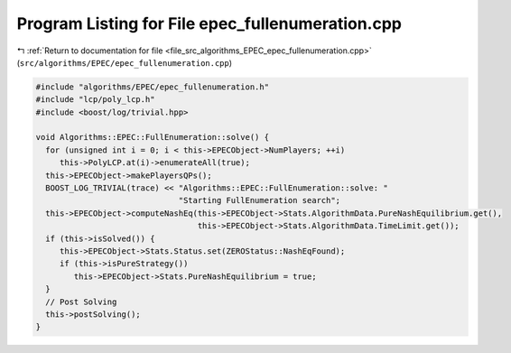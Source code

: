
.. _program_listing_file_src_algorithms_EPEC_epec_fullenumeration.cpp:

Program Listing for File epec_fullenumeration.cpp
=================================================

|exhale_lsh| :ref:`Return to documentation for file <file_src_algorithms_EPEC_epec_fullenumeration.cpp>` (``src/algorithms/EPEC/epec_fullenumeration.cpp``)

.. |exhale_lsh| unicode:: U+021B0 .. UPWARDS ARROW WITH TIP LEFTWARDS

.. code-block:: cpp

   #include "algorithms/EPEC/epec_fullenumeration.h"
   #include "lcp/poly_lcp.h"
   #include <boost/log/trivial.hpp>
   
   void Algorithms::EPEC::FullEnumeration::solve() {
     for (unsigned int i = 0; i < this->EPECObject->NumPlayers; ++i)
        this->PolyLCP.at(i)->enumerateAll(true);
     this->EPECObject->makePlayersQPs();
     BOOST_LOG_TRIVIAL(trace) << "Algorithms::EPEC::FullEnumeration::solve: "
                                 "Starting FullEnumeration search";
     this->EPECObject->computeNashEq(this->EPECObject->Stats.AlgorithmData.PureNashEquilibrium.get(),
                                     this->EPECObject->Stats.AlgorithmData.TimeLimit.get());
     if (this->isSolved()) {
        this->EPECObject->Stats.Status.set(ZEROStatus::NashEqFound);
        if (this->isPureStrategy())
           this->EPECObject->Stats.PureNashEquilibrium = true;
     }
     // Post Solving
     this->postSolving();
   }
